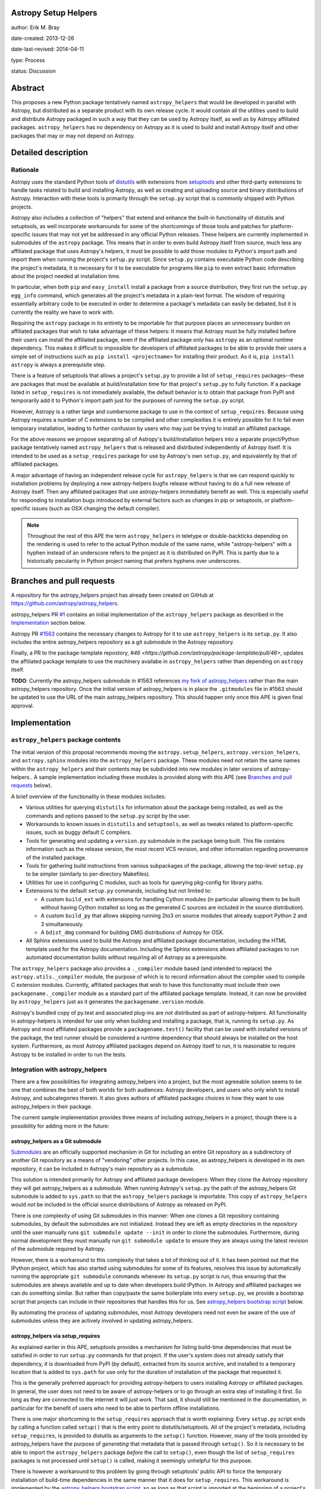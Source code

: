 Astropy Setup Helpers
---------------------

author: Erik M. Bray

date-created: 2013-12-26

date-last-revised: 2014-04-11

type: Process

status: Discussion


Abstract
--------

This proposes a new Python package tentatively named ``astropy_helpers`` that
would be developed in parallel with Astropy, but distributed as a separate
product with its own release cycle.  It would contain all the utilities used
to build and distribute Astropy packaged in such a way that they can be used
by Astropy itself, as well as by Astropy affiliated packages.
``astropy_helpers`` has no dependency on Astropy as it is used to build and
install Astropy itself and other packages that may or may not depend on
Astropy.


Detailed description
--------------------

Rationale
^^^^^^^^^

Astropy uses the standard Python tools of distutils_ with extensions from
setuptools_ and other third-party extensions to handle tasks related to build
and installing Astropy, as well as creating and uploading source and binary
distributions of Astropy.  Interaction with these tools is primarily through
the ``setup.py`` script that is commonly shipped with Python projects.

Astropy also includes a collection of "helpers" that extend and enhance the
built-in functionality of distutils and setuptools, as well incorporate
workarounds for some of the shortcomings of those tools and patches for
platform-specific issues that may not yet be addressed in any official Python
releases.  These helpers are currently implemented in submodules of the
``astropy`` package.  This means that in order to even build Astropy itself
from source, much less any affiliated package that uses Astropy's helpers, it
must be possible to add those modules to Python's import path and import them
when running the project's ``setup.py`` script.  Since ``setup.py`` contains
executable Python code describing the project's metadata, it is necessary for
it to be executable for programs like ``pip`` to even extract basic information
about the project needed at installation time.

In particular, when both ``pip`` and ``easy_install`` install a package from a
source distribution, they first run the ``setup.py egg_info`` command, which
generates all the project's metadata in a plain-text format.  The wisdom of
requiring essentially arbitrary code to be executed in order to determine a
package's metadata can easily be debated, but it is currently the reality we
have to work with.

Requiring the ``astropy`` package in its entirety to be importable for that
purpose places an unnecessary burden on affiliated packages that wish to take
advantage of these helpers:  It means that Astropy must be fully installed
before their users can install the affiliated package, even if the affiliated
package only has ``astropy`` as an optional runtime dependency.  This makes it
difficult to impossible for developers of affiliated packages to be able to
provide their users a simple set of instructions such as ``pip install
<projectname>`` for installing their product.  As it is, ``pip install
astropy`` is always a prerequisite step.

There is a feature of setuptools that allows a project's ``setup.py`` to
provide a list of ``setup_requires`` packages--these are packages that must
be available at build/installation time for that project's ``setup.py`` to
fully function.  If a package listed in ``setup_requires`` is not immediately
available, the default behavior is to obtain that package from PyPI and
temporarily add it to Python's import path just for the purposes of running
the ``setup.py`` script.

However, Astropy is a rather large and cumbersome package to use in the
context of ``setup_requires``.  Because using Astropy requires a number of
C extensions to be compiled and other complexities it is entirely possible
for it to fail even temporary installation, leading to further confusion by
users who may just be trying to install an affiliated package.

For the above reasons we propose separating all of Astropy's build/installation
helpers into a separate project/Python package tentatively named
``astropy_helpers`` that is released and distributed independently of Astropy
itself.  It is intended to be used as a ``setup_requires`` package for use by
Astropy's own ``setup.py``, and equivalently by that of affiliated packages.

A major advantage of having an independent release cycle for
``astropy_helpers`` is that we can respond quickly to installation problems by
deploying a new astropy-helpers bugfix release without having to do a full new
release of Astropy itself.  Then any affiliated packages that use
astropy-helpers immediately benefit as well.  This is especially useful for
responding to installation bugs introduced by external factors such as changes
in pip or setuptools, or platform-specific issues (such as OSX changing the
default compiler).

.. note::

    Throughout the rest of this APE the term ``astropy_helpers`` in teletype or
    double-backticks depending on the rendering is used to refer to the actual
    Python module of the same name, while "astropy-helpers" with a hyphen
    instead of an underscore refers to the project as it is distributed on
    PyPI.  This is partly due to a historically pecularity in Python project
    naming that prefers hyphens over underscores.


Branches and pull requests
--------------------------

A repository for the astropy_helpers project has already been created on GitHub
at https://github.com/astropy/astropy_helpers.

astropy_helpers PR `#1 <https://github.com/astropy/astropy_helpers/pull/1>`_
contains an initial implementation of the ``astropy_helpers`` package as
described in the `Implementation`_ section below.

Astropy PR `#1563 <https://github.com/astropy/astropy/pull/1563>`_ contains
the necessary changes to Astropy for it to use ``astropy_helpers`` is its
``setup.py``.  It also includes the entire astropy_helpers repository as a
git submodule in the Astropy repository.

Finally, a PR to the package-template repostory,
`#46 <https://github.com/astropy/package-template/pull/46>`, updates the
affiliated package template to use the machinery availabe in ``astropy_helpers``
rather than depending on ``astropy`` itself.

**TODO**: Currently the astropy_helpers submodule in #1563 references `my fork
of astropy_helpers <https://github.com/embray/astropy_helpers>`_ rather than
the main astropy_helpers repository.  Once the initial version of
astropy_helpers is in place the ``.gitmodules`` file in #1563 should be updated
to use the URL of the main astropy_helpers repository.  This should happen only
once this APE is given final approval.


Implementation
--------------

``astropy_helpers`` package contents
^^^^^^^^^^^^^^^^^^^^^^^^^^^^^^^^^^^^

The initial version of this proposal recommends moving the
``astropy.setup_helpers``, ``astropy.version_helpers``, and ``astropy.sphinx``
modules into the ``astropy_helpers`` package.  These modules need not retain
the same names within the ``astropy_helpers`` and their contents may be
subdivided into new modules in later versions of astropy-helpers..  A sample
implementation including these modules is provided along with this APE (see
`Branches and pull requests`_ below).

A brief overview of the functionality in these modules includes:

* Various utilities for querying ``distutils`` for information about the
  package being installed, as well as the commands and options passed to the
  ``setup.py`` script by the user.

* Workarounds to known issues in ``distutils`` and ``setuptools``, as well as
  tweaks related to platform-specific issues, such as buggy default C
  compilers.

* Tools for generating and updating a ``version.py`` submodule in the package
  being built.  This file contains information such as the release version,
  the most recent VCS revision, and other information regarding provenance of
  the installed package.

* Tools for gathering build instructions from various subpackages of the
  package, allowing the top-level ``setup.py`` to be simpler (similarly to
  per-directory Makefiles).

* Utilities for use in configuring C modules, such as tools for querying
  pkg-config for library paths.

* Extensions to the default ``setup.py`` commands, including but not limited
  to:

  - A custom ``build_ext`` with extensions for handling Cython modules (in
    particular allowing them to be built without having Cython installed so
    long as the generated C sources are included in the source distribution).

  - A custom ``build_py`` that allows skipping running 2to3 on source modules
    that already support Python 2 and 3 simultaneously.

  - A ``bdist_dmg`` command for building DMG distributions of Astropy for OSX.

* All Sphinx extensions used to build the Astropy and affiliated package
  documentation, including the HTML template used for the Astropy
  documentation.  Including the Sphinx extensions allows affiliated packages
  to run automated documentation builds without requiring all of Astropy as a
  prerequisite.

The ``astropy_helpers`` package also provides a ``._compiler`` module based
(and intended to replace) the ``astropy.utils._compiler`` module, the purpose
of which is to record information about the compiler used to compile C
extension modules.  Currently, affiliated packages that wish to have this
functionality must include their own ``packagename._compiler`` module as a
standard part of the affiliated package template.  Instead, it can now be
provided by ``astropy_helpers`` just as it generates the
``packagename.version`` module.

Astropy's bundled copy of py.test and associated plug-ins are *not* distributed
as part of astropy-helpers.  All functionality in astropy-helpers is intended
for use only when building and installing a package, that is, running its
``setup.py``.  As Astropy and most affiliated packages provide a
``packagename.test()`` facility that can be used with installed versions of
the package, the test runner should be considered a runtime dependency that
should always be installed on the host system.  Furthermore, as most Astropy
affiliated packages depend on Astropy itself to run, it is reasonable to
require Astropy to be installed in order to run the tests.


Integration with astropy_helpers
^^^^^^^^^^^^^^^^^^^^^^^^^^^^^^^^

There are a few possibilities for integrating astropy_helpers into a project,
but the most agreeable solution seems to be one that combines the best of
both worlds for both audiences:  Astropy developers, and users who only wish
to install Astropy, and subcategories therein.  It also gives authors of
affiliated packages choices in how they want to use astropy_helpers in their
package.

The current sample implementation provides three means of including
astropy_helpers in a project, though there is a possibility for adding more
in the future:


astropy_helpers as a Git submodule
++++++++++++++++++++++++++++++++++

`Submodules <http://git-scm.com/docs/git-submodule>`_ are an officially
supported mechanism in Git for including an entire Git repository as a
subdirectory of another Git repository as a means of "vendoring" other
projects.  In this case, as astropy_helpers is developed in its own
repository, it can be included in Astropy's main repository as a submodule.

This solution is intended primarily for Astropy and affiliated package
developers:  When they clone the Astropy repository they will get
astropy_helpers as a submodule.  When running Astropy's ``setup.py`` the path
of the astropy_helpers Git submodule is added to ``sys.path`` so that the
``astropy_helpers`` package is importable.  This copy of ``astropy_helpers``
would *not* be included in the official source distributions of Astropy as
released on PyPI.

There is one complexity of using Git submodules in this manner:  When one
clones a Git repository containing submodules, by default the submodules are
not initialized.  Instead they are left as empty directories in the repository
until the user manually runs ``git submodule update --init`` in order to clone
the submodules.  Furthermore, during normal development they must manually run
``git submodule update`` to ensure they are always using the latest revision of
the submodule required by Astropy.

However, there is a workaround to this complexity that takes a lot of thinking
out of it.  It has been pointed out that the IPython project, which has also
started using submodules for some of its features, resolves this issue by
automatically running the appropriate ``git submodule`` commands whenever its
``setup.py`` script is run, thus ensuring that the submodules are always
available and up to date when developers build IPython.  In Astropy and
affiliated packages we can do something similar.  But rather than copy/paste
the same boilerplate into every ``setup.py``, we provide a bootstrap script
that projects can include in their repositories that handles this for us.
See `astropy_helpers bootstrap script`_ below.

By automating the process of updating submodules, most Astropy developers need
not even be aware of the use of submodules unless they are actively involved
in updating astropy_helpers.


astropy_helpers via setup_requires
++++++++++++++++++++++++++++++++++

As explained earlier in this APE, setuptools provides a mechanism for listing
build-time dependencies that must be satisfied in order to run ``setup.py``
commands for that project.  If the user's system does not already satisfy
that dependency, it is downloaded from PyPI (by default), extracted from its
source archive, and installed to a temporary location that is added to
``sys.path`` for use only for the duration of installation of the package that
requested it.

This is the generally preferred approach for providing astropy-helpers to users
installing Astropy or affiliated packages.  In general, the user does not need
to be aware of astropy-helpers or to go through an extra step of installing it
first.  So long as they are connected to the internet it will *just work*.
That said, it should still be mentioned in the documentation, in particular for
the benefit of users who need to be able to perform offline installations.

There is one major shortcoming to the ``setup_requires`` approach that is worth
explaining:  Every ``setup.py`` script ends by calling a function called
``setup()`` that is the entry point to distutils/setuptools.  All of the
project's metadata, including ``setup_requires``, is provided to distutils as
arguments to the ``setup()`` function.  However, many of the tools provided by
astropy_helpers have the purpose of *generating* that metadata that is passed
through ``setup()``.  So it is necessary to be able to import the
``astropy_helpers`` package *before* the call to ``setup()``, even though
the list of ``setup_requires`` packages is not processed *until* ``setup()``
is called, making it seemingly unhelpful for this purpose.

There is however a workaround to this problem by going through setuptools'
public API to force the temporary installation of build-time dependencies in
the same manner that it does for ``setup_requires``.  This workaround is
implemented by the `astropy_helpers bootstrap script`_, so as long as that
script is imported at the beginning of a project's ``setup.py`` it will
ensure that the ``astropy_helpers`` package is importable.


astropy_helpers as a bundled source archive
+++++++++++++++++++++++++++++++++++++++++++

Although not used by Astropy itself, projects wishing to require
astropy-helpers also have the option of including an archive containing the
``astropy_helpers`` package (such as a gzipped tarball or egg file) in their
repository and/or source distribution.  This has the advantage of pinning to a
"known good" version of astropy-helpers.

This works exactly the same as ``setup_requires`` in that the source archive is
unpacked and installed to a temporary location.  The only difference is that it
does not need to download the package from PyPI, and thus can be used for
offline installations.

One disadvantage of this approach (or any other that involves "bundling"
astropy-helpers with one's source code, is that the bundled version may be
missing critical bug fixes.  To address this shortcoming, a mechanism in
provided in the `astropy_helpers boostrap script`_ to automatically update to
the latest bugfix release of astropy-helpers available on PyPI if it is newer
than the bundled version.  This auto-upgrade feature can be disabled for
offline installation.


astropy_helpers bootstrap script
^^^^^^^^^^^^^^^^^^^^^^^^^^^^^^^^

To simplify integration of packages with astropy_helpers, a "bootstrap" script,
tentatively named ``ah_bootstrap.py``, is provided.  This is similar in some
ways to the ``ez_setup.py`` bootstrap script provided by the setuptools project
to enable setuptools on systems where it is not already installed.

Projects wishing to use astropy_helpers should copy ``ah_bootstrap.py`` to the
root of their project's repository.  Then they should add to the beginning of
their ``setup.py`` (before any modules from ``distutils`` or ``setuptools`` are
imported)::

    import ah_bootstrap

And in their ``setup.cfg`` they should add::

    [ah_bootstrap]
    auto_use = True

By default simply importing ``ah_bootstrap`` does not do anything but read the
``setup.cfg`` and read options out of the ``[ah_bootstrap]`` section.  These
options are used to provide arguments to a function called
``ah_bootstrap.use_astropy_helpers()``.  But this function is not actually
called without the ``auto_use = True`` option.  Alternatively, one can forgo
the ``auto_use`` feature and explicitly call ``use_astropy_helpers()`` in their
``setup.py`` like so::

    from ah_bootstrap import use_astropy_helpers
    use_astropy_helpers()

The default behavior of the ``use_astropy_helpers()`` function depends on the
context in which the ``setup.py`` was run.  If run from a cloned Git
repository, it first checks for a submodule also named "astropy_helpers" at the
root of the repository.  If found, it ensures that submodule is initialized and
up to date, then inserts it on ``sys.path`` so that the ``astropy_helpers``
package can be imported from it.  If run from an unpacked source archive, that
does not include ``astropy_helpers``, it uses the ``setup_requires`` mechanism
to install astropy_helpers from PyPI as explained in the previous section.

The sample implementation of ``use_astropy_helpers()`` supports three optional
arguments that allow package developers to control its behavior:

* ``path``: By default ``'astropy_helpers'``, this is the path (relative to the
  to ``setup.py``) of the astropy_helpers Git submodule if it exists.
  Alternatively, this may be a path to a source archive file containing
  astropy_helpers, allowing support for the bundled source archive approach to
  supporting astropy_helpers.

* ``download_if_needed``: ``True`` by default, this allows downloading
  astropy_helpers from an online package index using the ``setup_requires``
  method as described earlier.  By default this means downloading from PyPI.

* index_url: This allows specifying a URL to an alternative package index
  from PyPI.  This option is ignored if ``download_if_needed`` is ``False``.

It should be noted that if all methods of bootstrapping astropy_helpers fail
it is generally not possible to continue the ``setup.py`` script.  In this
case the script fails with instructions to the user that they need
astropy_helpers installed, and how to do that.


The future
^^^^^^^^^^

This APE and the proposed initial implementation do not, for now, make many
significant changes to the modules being moved from ``astropy`` to
``astropy_heleprs``.  This will help make for a smoother transition.  But
having an astropy_helpers project does open the door to future improvements.

In particular, although ``astropy_helpers`` provides many useful utilities,
correct use of those utilities still requires a significant amount of
boilerplate in the ``setup.py`` of every project that uses them--beyond just
the ``import ah_bootscript`` part.  In fact, almost all of the ``setup.py`` of
both Astropy and the affiliated package template is boilerplate.  See, for
example, `the latest released version as of writing
<https://github.com/astropy/astropy/blob/v0.3/setup.py>`_.  With a little
refactoring this boilerplate could be significantly simplified, while at the
same time giving developers *more* control.  This APE does not propose any
specific refactoring plans, however.

Another possibility to consider is adoption of d2to1_ or its descendant pbr_.
These are projects inspired by the since-canceled distutils2 project.  They aim
to provide a solution to the previously mentioned problem that all of a Python
project's metadata is listed in executable code.  Instead, the project is
described in plain text through an extension to the ``setup.cfg`` file.  The
project's ``setup.py`` is reduced to a stub that calls out to code that reads
the metadata from that file.

Although this sounds less flexible, it still gives developers a fair amount of
control over the process through the use of various scriptable hook points.
This is where a project like ``astropy_helpers`` comes in:  It can provide a
set of common hook scripts for use with d2to1_.  For an example of an existing
project that fits this mold, see `stsci.distutils`_.  Astropy has enough
complexities that d2to1_ may require a few enhancements before it can be used
effectively with Astropy.  These include the ability to collate multiple
``setup.cfg`` files (so that each subpackage can provide its own ``setup.cfg``)
and `support for environment markers
<https://github.com/embray/d2to1/issues/2>`_.



Backward compatibility
----------------------

This change only affects installation and packaging of Astropy and affiliated
packages that use Astropy's package template.  It does not affect any APIs
used by users once the package is installed.

However, some affiliated packages, and especially older versions of those
packages, may rely on the ``astropy.setup_helpers`` and/or
``astropy.version_helpers`` so there will have to be a deprecation process
for those modules even after Astropy itself switches over to using
astropy_helpers.  Once those modules and the code in them are marked as
deprecated there should be no new non-critical changes to them.  I would
recommend removing them by the Astropy 1.0 release.


Alternatives
------------

The issue that first motivated this discussion was `#31
<https://github.com/astropy/package-template/issues/31>`_ in the package
template repository.  It brought up the fact that an affiliated package
using Astropy in its ``setup.py`` could not even be installed via a
``pip-requirements`` file if Astropy is not already installed.  This is because
pip runs the ``setup.py egg_info`` command to determine the dependencies of
each requirement before installing them.  This command in turn fails if Astropy
has not already been installed.  One solution to that was provided, which
returns from ``setup.py egg_info`` early without trying to ``import astropy``,
so that the command can at least partially work in this specific case.  But
that solution only increases the complexity of the boilerplate ``setup.py``,
and leads to other problems.

There was also some discussion as to whether what we are now calling
astropy_helpers should be developed in the main Astropy repository, or should
be broken out into a separate repository.  It was decided that the latter
option would be easier for use by affiliated packages, in particular through
the use of submodules as explained earlier.

Finally, there has been some objection to the naming of "astropy_helpers"--in
particular to using "astropy" in the name at all.  The objection stems from the
fact that little to non of the functionality in astropy_helpers is specific to
Astropy, or even to astronomy-related software, and that it could be more
broadly useful for other scientific packages.  It was agreed that this line of
thinking is sound in principle, but that for now we do not want the additional
support overhead involved in advertising a tool for use by the broader
scientific community.  As the product matures through use with Astropy it might
become easier to do this, at which point either the name can be changed, or the
project can be forked by anyone who wishes to champion such a project.


Decision rationale
------------------

<To be filled in when the APE is accepted or rejected>


.. _distutils: http://docs.python.org/2/library/distutils.html
.. _setuptools: http://pythonhosted.org/setuptools/
.. _d2to1: https://pypi.python.org/pypi/d2to1
.. _pbr: https://pypi.python.org/pypi/pbr
.. _stsci.distutils: https://pypi.python.org/pypi/stsci.distutils
